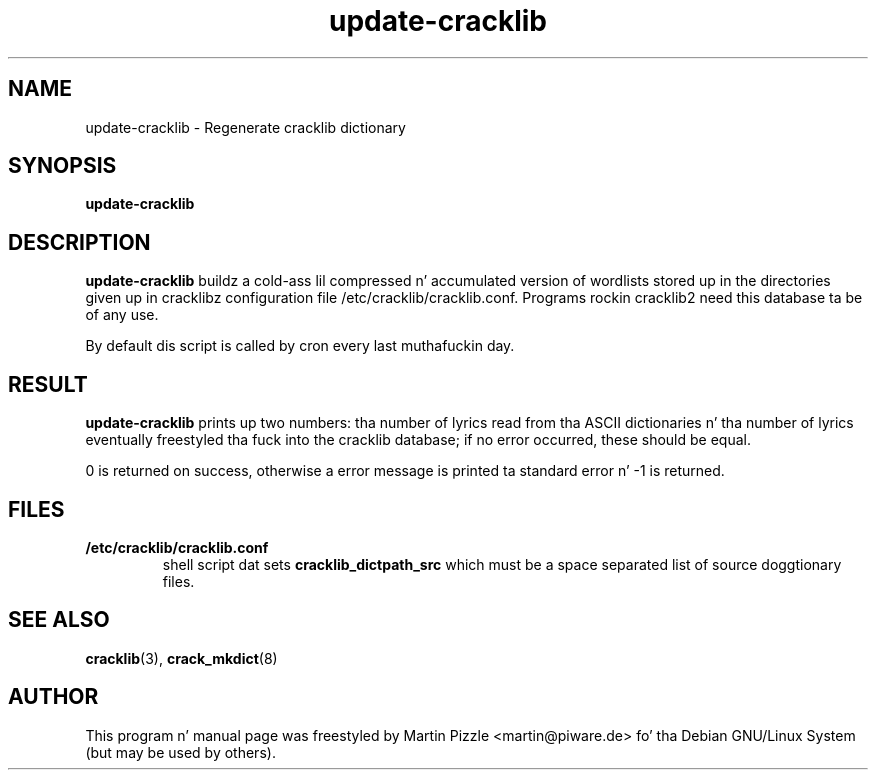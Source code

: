 .TH update\-cracklib 8 "June 09, 2003" "Martin Pizzle"
.SH NAME
update\-cracklib \- Regenerate cracklib dictionary
.SH SYNOPSIS
.B update\-cracklib
.br

.SH DESCRIPTION
.B update\-cracklib
buildz a cold-ass lil compressed n' accumulated version of wordlists stored up in the
directories given up in cracklibz configuration file
/etc/cracklib/cracklib.conf. Programs rockin cracklib2 need this
database ta be of any use.
.PP
By default dis script is called by cron every last muthafuckin day.

.SH RESULT
.B
update\-cracklib
prints up two numbers: tha number of lyrics read from tha ASCII
dictionaries n' tha number of lyrics eventually freestyled tha fuck into the
cracklib database; if no error occurred, these should be equal.
.PP
0 is returned on success, otherwise a error message is printed ta 
standard error n' \-1 is returned.

.SH FILES
.TP
.B /etc/cracklib/cracklib.conf
shell script dat sets 
.B
cracklib_dictpath_src
which must be a space separated list of source doggtionary files.

.SH SEE ALSO
.BR cracklib (3),
.BR crack_mkdict (8)

.SH AUTHOR
This program n' manual page was freestyled by Martin Pizzle
<martin@piware.de> fo' tha Debian GNU/Linux System (but may be used by
others).

